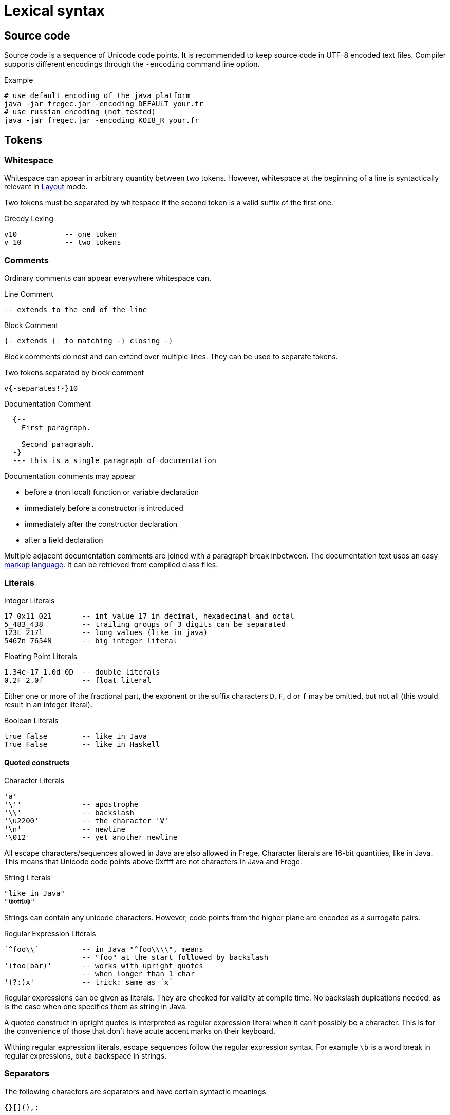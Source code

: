 # Lexical syntax

## Source code

Source code is a sequence of Unicode code points. It is recommended to keep source code in UTF-8 encoded text files. Compiler supports different encodings through the `-encoding` command line option.

.Example
 # use default encoding of the java platform
 java -jar fregec.jar -encoding DEFAULT your.fr
 # use russian encoding (not tested)
 java -jar fregec.jar -encoding KOI8_R your.fr

## Tokens

### Whitespace

Whitespace can appear in arbitrary quantity between two tokens. However, whitespace at the beginning of a line is syntactically relevant in <<layout>> mode.

Two tokens must be separated by whitespace if the second token is a valid suffix of the first one.

.Greedy Lexing

  v10           -- one token
  v 10          -- two tokens

### Comments

Ordinary comments can appear everywhere whitespace can.

.Line Comment
  -- extends to the end of the line

.Block Comment
  {- extends {- to matching -} closing -}

Block comments do nest and can extend over multiple lines. They can be used to separate tokens.

.Two tokens separated by block comment
  v{-separates!-}10     

.Documentation Comment
[source]
----
  {--
    First paragraph.
    
    Second paragraph.
  -}
  --- this is a single paragraph of documentation
----  

Documentation comments may appear

* before a (non local) function or variable declaration
* immediately before a constructor is introduced
* immediately after the constructor declaration
* after a field declaration

Multiple adjacent documentation comments are joined with a paragraph break inbetween. The documentation text uses an easy <<docmarkup,markup language>>. It can be retrieved from compiled class files.

### Literals

.Integer Literals
  17 0x11 021       -- int value 17 in decimal, hexadecimal and octal
  5_483_438         -- trailing groups of 3 digits can be separated
  123L 217l         -- long values (like in java)
  5467n 7654N       -- big integer literal

.Floating Point Literals
  1.34e-17 1.0d 0D  -- double literals 
  0.2F 2.0f         -- float literal

Either one or more of the fractional part, the exponent or the suffix characters `D`, `F`, `d` or `f` may be omitted, but not all (this would result in an integer literal).

.Boolean Literals
  true false        -- like in Java
  True False        -- like in Haskell
 
#### Quoted constructs

.Character Literals
  'a'
  '\''              -- apostrophe
  '\\'              -- backslash
  '\u2200'          -- the character '∀'
  '\n'              -- newline
  '\012'            -- yet another newline

All escape characters/sequences allowed in Java are also allowed in Frege. Character literals are 16-bit quantities, like in Java. This means that Unicode code points above 0xffff are not characters in Java and Frege.

.String Literals
  "like in Java"
  "𝕲𝖔𝖙𝖙𝖑𝖔𝖇"

Strings can contain any unicode characters. However, code points from the higher plane are encoded as a surrogate pairs.

.Regular Expression Literals
  ´^foo\\´          -- in Java "^foo\\\\", means
                    -- "foo" at the start followed by backslash
  '(foo|bar)'       -- works with upright quotes
                    -- when longer than 1 char
  '(?:)x'           -- trick: same as ´x´

Regular expressions can be given as literals. They are checked for validity at compile time. No backslash dupications needed, as is the case when one specifies them as string in Java.

A quoted construct in upright quotes is interpreted as regular expression literal when it can't possibly be a character. This is for the convenience of those that don't have acute accent marks on their keyboard.

Withing regular expression literals, escape sequences follow the regular expression syntax. For example `\b` is a word break in regular expressions, but a backspace in strings.

### Separators

The following characters are separators and have certain syntactic meanings

  {}[](),;
  
### Keywords

[source]
----
 abstract case class data default derive deriving do
 else false forall foreign if import in
 infix infixl infixr
 instance interface let module native newtype of
 package private protected public
 then throws true type where
 
 = | \
 -> .. :: <- => 
 →  …  ∷  ←  ⇒   ∀ 
----

The last line lists some Unicode symbols that have the same meaning as the 2-character ascii symbols above them. The `∀` has the same meaning as `forall`.

The following are keywords only when the next token is the keyword `native`

  pure mutable

### Operators

Any sequence of characters that doesn't contain separators, quotes, apostrophes, acute/grave accent marks, letters, digits or whitespace is a lexical operator, unless it is a keyword.

When recognizing operators, the lexer considers the longest sequence of operator characters available. Symbolic keywords are not recognized when they appear as subsequence of an operator.

  ::*           -- operator
  :: *          -- double colon, operator
  

This provides enormous symbolic freedom for user defined operators.

### Variable Names

Are used to name functions, variables, type variables and fields.

  _foo _Foo foo foo' f2o__o'' f'o'o'

  
Variable names start with a lowercase letter or an underscore and may be followed by arbitrary many letters, digits, apostrophes and underscores.

A sole underscore  is a variable name reserved for use in pattern matching, where it indicates an unused value.

For the purpose of Frege, all letters that are not uppercase letters are counted as lowercase.

### Constructor Names

Are used to name namespaces, types, type classes and data constructors. Also, the last component of a module name must lexically be a constructor name.

Such a name starts with an uppercase letter, which may be followed by by an arbitrary number of letters, digits, apostrophes and underscores.

Namespaces can have the same name as types or type classes. Data constructors can have the same name as namespaces, types or type classes.

.A not so extreme example
[source]
----
  module Foo where
  
  data Foo = Foo
----

Editors for Frege should highlight or colour constructor names in such a way that theay are easily distinguished.

### Qualifier

A constructor name immediately followed by `.`
This is used to form qualified names.

### Qualified Names

A name can be qualified by a namespace, a type name or by a namespace and a type name.
Namespace and type name must be given as qualifiers, that is, they must be immediately followed by a dot.

  Foo . bar         -- not a qualified name
  Foo.bar           -- a qualified name
  Foo. bar          -- the same
  
### Module names

A sequence of names, separated by dots. 
The last part must be a construtor name. 
Since this will be the fully qualified name of the Java class that is generated for this module, it is expected that the name follows Java customs.

  module org.desperate.programmers.Baz

If the first component of a multi-component name starts with an uppercase letter, `frege.` will be prepended to the name and the uppercase letter will be lower-cased.

   Data.List      -- same as frege.data.List

This is to make Haskell programmers feel home and to save typing.

### Native type names

A fully qualified name of some existing class or interface. If it contains characters  that are not allowed in Frege (like `$`) or words that are keywords, it can be given as a string literal.

[[layout]]
## Layout 

Like in Haskell, Frege code can be written using blocks delimitted by curly braces, where subsequent definitions are separated by semicolons.

In fact, this is the language the parser understands.
The so-called layout feature allows omission of those braces and semicolons, by inferring their positions based on the indentation of the program text and inserting them as needed before parsing.

Informally stated, the braces and semicolons are inserted as follows. 
The layout (or ”offside”) rule takes effect whenever the open brace is omitted after the keyword `where`, `let`, `do`, or `of`.

When this happens, the indentation of the next lexeme (whether or not on a new line) is remembered and the omitted open brace is inserted 
(the whitespace preceding the lexeme may include comments). 

For each subsequent line, 
if it contains only whitespace or is indented more, 
then the previous item is continued (nothing is inserted);
if it is indented the same amount, 
then a new item begins (a semicolon is inserted); 
and if it is indented less, then the layout list ends (a close brace is inserted).

The layout rule matches only those open braces that it has inserted; 
an explicit open brace must be matched by an explicit close brace. 
Within these explicit open braces, no layout processing is performed for constructs outside the braces, even if a line is indented to the left of an earlier implicit open brace.

.Layout Examples 1
[source, haskell]
----
module Foo where

bar = 1
baz = bar + x
  where 
     x = y+2
     y = bar*5
----

becomes

[source, haskell]
----
module Foo where

{bar = 1
;baz = bar + x
    where 
      {x = y+2
      ;y = bar + 5
      }
}
----
